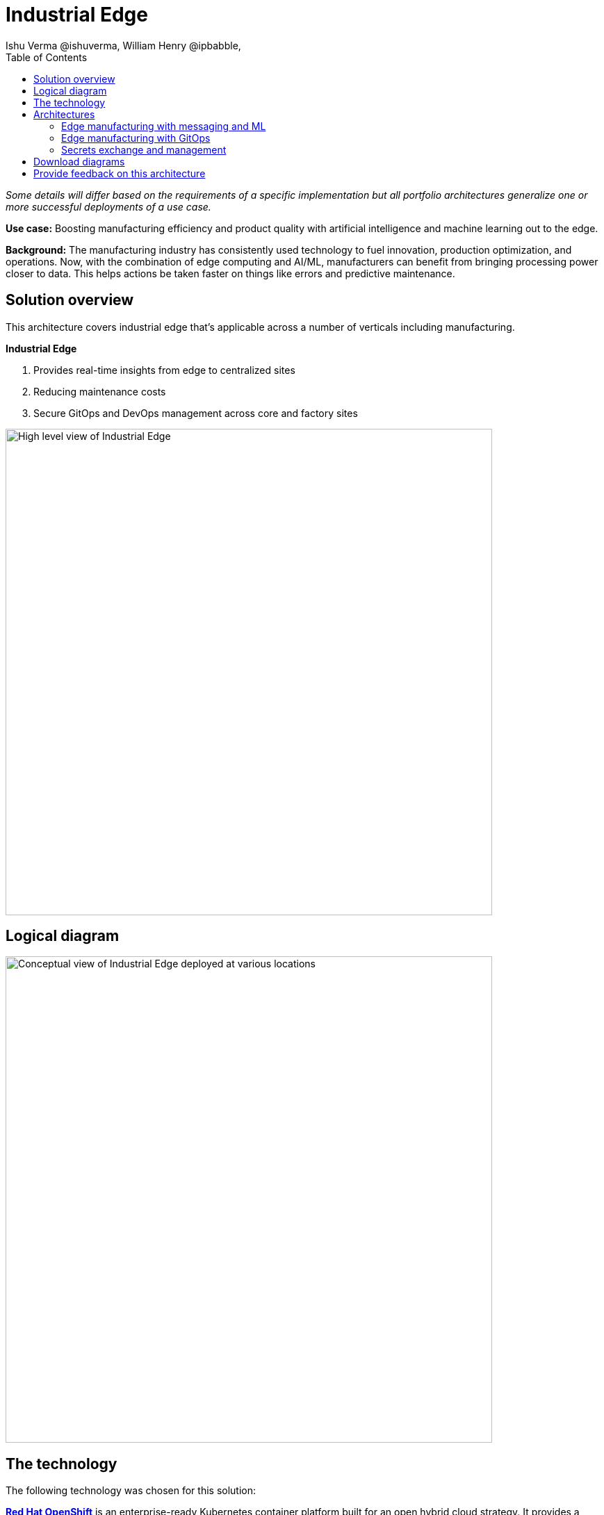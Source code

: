 = Industrial Edge
Ishu Verma  @ishuverma, William Henry @ipbabble,
:homepage: https://gitlab.com/osspa/portfolio-architecture-examples
:imagesdir: images
:icons: font
:source-highlighter: prettify
:toc: left
:toclevels: 5

_Some details will differ based on the requirements of a specific implementation but all portfolio architectures generalize one or more successful deployments of a use case._


*Use case:* Boosting manufacturing efficiency and product quality with artificial intelligence and machine learning out
to the edge.

*Background:* The manufacturing industry has consistently used technology to
fuel innovation, production optimization, and operations. Now, with the combination of edge computing and AI/ML,
manufacturers can benefit from bringing processing power closer to data. This helps actions be taken faster on things
like errors and predictive maintenance.


== Solution overview
This architecture covers industrial edge that's applicable across a number of verticals including manufacturing. 


====
*Industrial Edge*

. Provides real-time insights from edge to centralized sites
. Reducing maintenance costs
. Secure GitOps and DevOps management  across core and factory sites
====



--
image:https://gitlab.com/osspa/portfolio-architecture-examples/-/raw/main/images/intro-marketectures/edge-manufacturing-efficiency-marketing-slide.png[alt="High level view of Industrial Edge", width=700]
--

== Logical diagram
--
image:https://gitlab.com/osspa/portfolio-architecture-examples/-/raw/main/images/logical-diagrams/industrial-edge-ld.png[alt="Conceptual view of Industrial Edge deployed at various locations", width=700]
--

== The technology

The following technology was chosen for this solution:

====
https://www.redhat.com/en/technologies/cloud-computing/openshift/try-it?intcmp=7013a00000318EWAAY[*Red Hat OpenShift*] is an enterprise-ready Kubernetes container platform built for an open hybrid cloud strategy. It provides a consistent application platform to manage hybrid cloud, multicloud, and edge deployments.

https://www.redhat.com/en/products/runtimes?intcmp=7013a00000318EWAAY[*Red Hat OpenShift Runtimes*] helps organizations use the cloud delivery model and simplify continuous delivery of
applications, the cloud-native way. Built on proven open source technologies, it also provides development teams
multiple modernization options to enable a smooth transition to the cloud for existing applications.

https://www.redhat.com/en/technologies/jboss-middleware/amq?intcmp=7013a00000318EWAAY[*Red Hat AMQ Streams*] is a massively scalable, distributed, and high-performance data streaming platform based on
the Apache Kafka project. It offers a distributed backbone that allows microservices and other applications to share
data with high throughput and low latency.

https://www.redhat.com/en/products/integration?intcmp=7013a00000318EWAAY[*Red Hat Integration*] is a comprehensive set of integration and messaging technologies to connect applications and
data across hybrid infrastructures.

https://www.redhat.com/en/technologies/cloud-computing/openshift-data-foundation?intcmp=7013a00000318EWAAY[*Red Hat OpenShift Data Foundations*] is software-defined storage for containers. Engineered as the data and storage
services platform for Red Hat OpenShift, Red Hat OpenShift Data Foundation helps teams develop and deploy applications
quickly and efficiently across clouds.

https://www.redhat.com/en/technologies/management/advanced-cluster-management?intcmp=7013a00000318EWAAY[*Red Hat Advanced Cluster Management*] for Kubernetes controls clusters and applications from a single console, with
built-in security policies. Extend the value of Red Hat OpenShift by deploying apps, managing multiple clusters, and
enforcing policies across multiple clusters at scale.

https://www.redhat.com/en/technologies/linux-platforms/enterprise-linux?intcmp=7013a00000318EWAAY[*Red Hat Enterprise Linux*] is the world’s leading enterprise Linux platform. It’s an open source operating system(OS). It’s the foundation from which you can scale existing apps—and roll out emerging technologies—across bare-metal,
virtual, container, and all types of cloud environments.
====
== Architectures

=== Edge manufacturing with messaging and ML
--
image:https://gitlab.com/osspa/portfolio-architecture-examples/-/raw/main/images/schematic-diagrams/edge-mfg-devops-data-sd.png[alt="Data interaction of various Industrial Edge components", width=700]
--
Data coming from sensors is transmitted over MQTT to Red Hat AMQ, which routes sensor data for two purposes: model
development in the core data center and live inference in the factory data centers. The data is then relayed on to Red
Hat AMQ Streams (Kafka) for further distribution within the factory datacenter and out to the core data center.

The lightweight Apache Camel K provides MQTT (Message Queuing Telemetry Transport) integration that normalizes and
routes sensor data to the other components.

That sensor data is mirrored into a data lake that is provided by Red Hat Open Container Storage. Data scientists then
use various tools from the open source project Open Data Hub to perform model development and training, pulling and
analyzing content from the data lake into notebooks where they can apply ML frameworks.

Once the models have been tuned and are deemed ready for production, the artifacts are committed to git which kicks off
an image build of the model using OpenShift Pipelines (Tekton).

The model image is pushed into the integrated registry of OpenShift running in the core data center which is pushed
back down to the factory data center for use in inference.

--
image:https://gitlab.com/osspa/portfolio-architecture-examples/-/raw/main/images/schematic-diagrams/edge-mfg-devops-network-sd.png[alt="Using network segragation to protect factories and operations infrastructure from cyber attacks", width=700]
--
In order to protect the factories and operations infrastructure from cyber attacks, the operations network needs to be segregated from the enterprise IT network and public internet.
The factory machinery, controllers and devices need to be further segregated from the factory data center and need to be protected behind a firewall.



=== Edge manufacturing with GitOps
--
image:https://gitlab.com/osspa/portfolio-architecture-examples/-/raw/main/images/schematic-diagrams/edge-mfg-gitops-sd.png[alt="Using GitOps for managing any changes to clusters and applications", width=700]
--
For the manufacturing environments, GitOps provides a consistent, declarative approach to managing individual cluster
changes and upgrades across the centralized and edge sites. Any changes to configuration and applications can be
automatically pushed into operational systems at the factory.

=== Secrets exchange and management
--
image:https://gitlab.com/osspa/portfolio-architecture-examples/-/raw/main/images/schematic-diagrams/edge-mfg-security-sd.png[alt="Secret exchange and management", width=700]
--
Authentication is used to securely deploy and update components across multiple locations. The credentials are stored
using a secrets management solution like Hashicorp vault. External Secrets component is used to integrate various
secrets management tools (AWS Secrets Manager, Google Secrets Manager, Azure Key Vault). These secrets are then passed
to ACM which uses it's policy to push the secrets to the ACM agent at the edge clusters. The ACM is also responsible
for providing secrets to OpenShift GitOps.

== Download diagrams
View and download all of the diagrams above in our open source tooling site.
--
https://www.redhat.com/architect/portfolio/tool/index.html?#gitlab.com/osspa/portfolio-architecture-examples/-/raw/main/diagrams/edge-manufacturing-efficiency.drawio[[Open Diagrams]]
--

== Provide feedback on this architecture
You can offer to help correct or enhance this architecture by filing an https://gitlab.com/osspa/portfolio-architecture-examples/-/blob/main/cloud-adoption.adoc[issue or submitting a merge request against this Portfolio Architecture product in our GitLab repositories].
